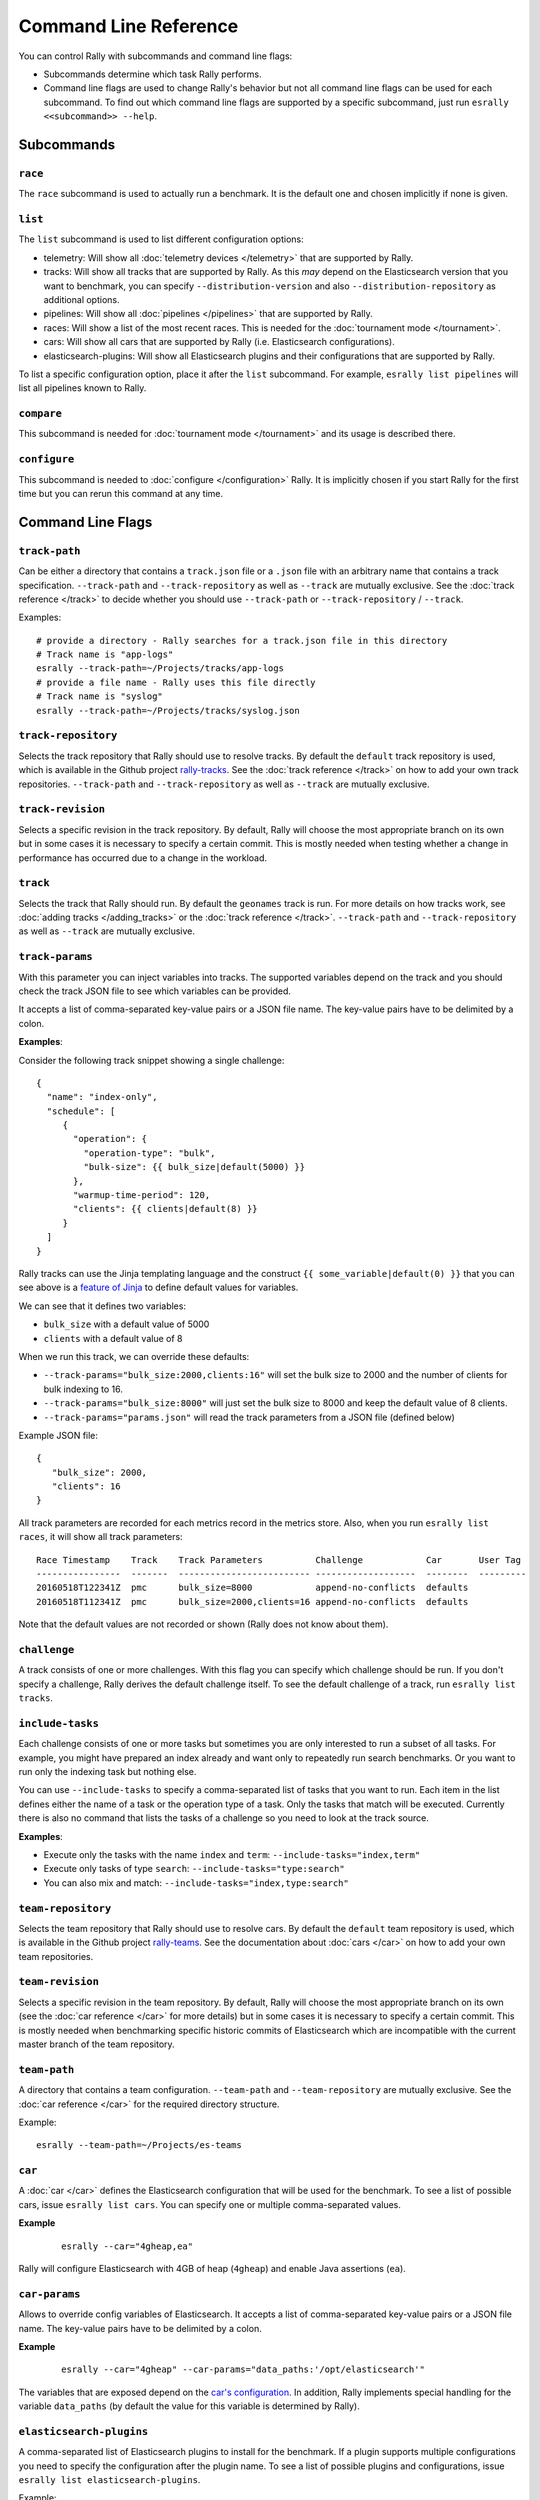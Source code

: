 Command Line Reference
======================

You can control Rally with subcommands and command line flags:

* Subcommands determine which task Rally performs.
* Command line flags are used to change Rally's behavior but not all command line flags can be used for each subcommand. To find out which command line flags are supported by a specific subcommand, just run ``esrally <<subcommand>> --help``.

Subcommands
-----------

``race``
~~~~~~~~

The ``race`` subcommand is used to actually run a benchmark. It is the default one and chosen implicitly if none is given.


``list``
~~~~~~~~

The ``list`` subcommand is used to list different configuration options:


* telemetry: Will show all :doc:`telemetry devices </telemetry>` that are supported by Rally.
* tracks: Will show all tracks that are supported by Rally. As this *may* depend on the Elasticsearch version that you want to benchmark, you can specify ``--distribution-version`` and also ``--distribution-repository`` as additional options.
* pipelines: Will show all :doc:`pipelines </pipelines>` that are supported by Rally.
* races: Will show a list of the most recent races. This is needed for the :doc:`tournament mode </tournament>`.
* cars: Will show all cars that are supported by Rally (i.e. Elasticsearch configurations).
* elasticsearch-plugins: Will show all Elasticsearch plugins and their configurations that are supported by Rally.

To list a specific configuration option, place it after the ``list`` subcommand. For example, ``esrally list pipelines`` will list all pipelines known to Rally.


``compare``
~~~~~~~~~~~

This subcommand is needed for :doc:`tournament mode </tournament>` and its usage is described there.

``configure``
~~~~~~~~~~~~~

This subcommand is needed to :doc:`configure </configuration>` Rally. It is implicitly chosen if you start Rally for the first time but you can rerun this command at any time.

Command Line Flags
------------------

``track-path``
~~~~~~~~~~~~~~

Can be either a directory that contains a ``track.json`` file or a ``.json`` file with an arbitrary name that contains a track specification. ``--track-path`` and ``--track-repository`` as well as ``--track`` are mutually exclusive. See the :doc:`track reference </track>` to decide whether you should use ``--track-path`` or ``--track-repository`` / ``--track``.

Examples::

   # provide a directory - Rally searches for a track.json file in this directory
   # Track name is "app-logs"
   esrally --track-path=~/Projects/tracks/app-logs
   # provide a file name - Rally uses this file directly
   # Track name is "syslog"
   esrally --track-path=~/Projects/tracks/syslog.json


``track-repository``
~~~~~~~~~~~~~~~~~~~~

Selects the track repository that Rally should use to resolve tracks. By default the ``default`` track repository is used, which is available in the Github project `rally-tracks <https://github.com/elastic/rally-tracks>`_. See the :doc:`track reference </track>` on how to add your own track repositories. ``--track-path`` and ``--track-repository`` as well as ``--track`` are mutually exclusive.

``track-revision``
~~~~~~~~~~~~~~~~~~

Selects a specific revision in the track repository. By default, Rally will choose the most appropriate branch on its own but in some cases it is necessary to specify a certain commit. This is mostly needed when testing whether a change in performance has occurred due to a change in the workload. 

``track``
~~~~~~~~~

Selects the track that Rally should run. By default the ``geonames`` track is run. For more details on how tracks work, see :doc:`adding tracks </adding_tracks>` or the :doc:`track reference </track>`. ``--track-path`` and ``--track-repository`` as well as ``--track`` are mutually exclusive.

.. _clr_track_params:

``track-params``
~~~~~~~~~~~~~~~~

With this parameter you can inject variables into tracks. The supported variables depend on the track and you should check the track JSON file to see which variables can be provided.

It accepts a list of comma-separated key-value pairs or a JSON file name. The key-value pairs have to be delimited by a colon.

**Examples**:

Consider the following track snippet showing a single challenge::

    {
      "name": "index-only",
      "schedule": [
         {
           "operation": {
             "operation-type": "bulk",
             "bulk-size": {{ bulk_size|default(5000) }}
           },
           "warmup-time-period": 120,
           "clients": {{ clients|default(8) }}
         }
      ]
    }

Rally tracks can use the Jinja templating language and the construct ``{{ some_variable|default(0) }}`` that you can see above is a `feature of Jinja <http://jinja.pocoo.org/docs/2.10/templates/#default>`_ to define default values for variables.

We can see that it defines two variables:

* ``bulk_size`` with a default value of 5000
* ``clients`` with a default value of 8

When we run this track, we can override these defaults:

* ``--track-params="bulk_size:2000,clients:16"`` will set the bulk size to 2000 and the number of clients for bulk indexing to 16.
* ``--track-params="bulk_size:8000"`` will just set the bulk size to 8000 and keep the default value of 8 clients.
* ``--track-params="params.json"`` will read the track parameters from a JSON file (defined below)

Example JSON file::

   {
      "bulk_size": 2000,
      "clients": 16
   }

All track parameters are recorded for each metrics record in the metrics store. Also, when you run ``esrally list races``, it will show all track parameters::

    Race Timestamp    Track    Track Parameters          Challenge            Car       User Tag
    ----------------  -------  ------------------------- -------------------  --------  ---------
    20160518T122341Z  pmc      bulk_size=8000            append-no-conflicts  defaults
    20160518T112341Z  pmc      bulk_size=2000,clients=16 append-no-conflicts  defaults

Note that the default values are not recorded or shown (Rally does not know about them).

``challenge``
~~~~~~~~~~~~~

A track consists of one or more challenges. With this flag you can specify which challenge should be run. If you don't specify a challenge, Rally derives the default challenge itself. To see the default challenge of a track, run ``esrally list tracks``.

.. _clr_include_tasks:

``include-tasks``
~~~~~~~~~~~~~~~~~

Each challenge consists of one or more tasks but sometimes you are only interested to run a subset of all tasks. For example, you might have prepared an index already and want only to repeatedly run search benchmarks. Or you want to run only the indexing task but nothing else.

You can use ``--include-tasks`` to specify a comma-separated list of tasks that you want to run. Each item in the list defines either the name of a task or the operation type of a task. Only the tasks that match will be executed. Currently there is also no command that lists the tasks of a challenge so you need to look at the track source.

**Examples**:

* Execute only the tasks with the name ``index`` and ``term``: ``--include-tasks="index,term"``
* Execute only tasks of type ``search``: ``--include-tasks="type:search"``
* You can also mix and match: ``--include-tasks="index,type:search"``

``team-repository``
~~~~~~~~~~~~~~~~~~~

Selects the team repository that Rally should use to resolve cars. By default the ``default`` team repository is used, which is available in the Github project `rally-teams <https://github.com/elastic/rally-teams>`__. See the documentation about :doc:`cars </car>` on how to add your own team repositories.

``team-revision``
~~~~~~~~~~~~~~~~~

Selects a specific revision in the team repository. By default, Rally will choose the most appropriate branch on its own (see the :doc:`car reference </car>` for more details) but in some cases it is necessary to specify a certain commit. This is mostly needed when benchmarking specific historic commits of Elasticsearch which are incompatible with the current master branch of the team repository.


``team-path``
~~~~~~~~~~~~~

A directory that contains a team configuration. ``--team-path`` and ``--team-repository`` are mutually exclusive. See the :doc:`car reference </car>` for the required directory structure.

Example::

   esrally --team-path=~/Projects/es-teams

``car``
~~~~~~~

A :doc:`car </car>` defines the Elasticsearch configuration that will be used for the benchmark. To see a list of possible cars, issue ``esrally list cars``. You can specify one or multiple comma-separated values.

**Example**

 ::

   esrally --car="4gheap,ea"


Rally will configure Elasticsearch with 4GB of heap (``4gheap``) and enable Java assertions (``ea``).

``car-params``
~~~~~~~~~~~~~~

Allows to override config variables of Elasticsearch. It accepts a list of comma-separated key-value pairs or a JSON file name. The key-value pairs have to be delimited by a colon.

**Example**

 ::

   esrally --car="4gheap" --car-params="data_paths:'/opt/elasticsearch'"

The variables that are exposed depend on the `car's configuration <https://github.com/elastic/rally-teams/tree/master/cars>`__. In addition, Rally implements special handling for the variable ``data_paths`` (by default the value for this variable is determined by Rally).


``elasticsearch-plugins``
~~~~~~~~~~~~~~~~~~~~~~~~~

A comma-separated list of Elasticsearch plugins to install for the benchmark. If a plugin supports multiple configurations you need to specify the configuration after the plugin name. To see a list of possible plugins and configurations, issue ``esrally list elasticsearch-plugins``.

Example::

   esrally --elasticsearch-plugins="analysis-icu,xpack:security"

In this example, Rally will install the ``analysis-icu`` plugin and the ``x-pack`` plugin with the ``security`` configuration. See the reference documentation about :doc:`Elasticsearch plugins </elasticsearch_plugins>` for more details.

``plugin-params``
~~~~~~~~~~~~~~~~~

Allows to override variables of Elasticsearch plugins. It accepts a list of comma-separated key-value pairs or a JSON file name. The key-value pairs have to be delimited by a colon.

Example::

    esrally --distribution-version=6.1.1. --elasticsearch-plugins="x-pack:monitoring-http" --plugin-params="monitoring_type:'https',monitoring_host:'some_remote_host',monitoring_port:10200,monitoring_user:'rally',monitoring_password:'m0n1t0r1ng'"

This enables the HTTP exporter of `X-Pack Monitoring <https://www.elastic.co/products/x-pack/monitoring>`_ and exports the data to the configured monitoring host.

``pipeline``
~~~~~~~~~~~~

Selects the :doc:`pipeline </pipelines>` that Rally should run.

Rally can autodetect the pipeline in most cases. If you specify ``--distribution-version`` it will auto-select the pipeline ``from-distribution`` otherwise it will use ``from-sources-complete``.

``laps``
~~~~~~~~

Allows to run the benchmark for multiple laps (defaults to 1 lap). Each lap corresponds to one full execution of a track but note that the benchmark candidate is not restarted in between.

.. _clr_enable_driver_profiling:

``enable-driver-profiling``
~~~~~~~~~~~~~~~~~~~~~~~~~~~

This option enables a profiler on all tasks that the load test driver performs. It is intended to help track authors spot accidental bottlenecks, especially if they implement their own runners or parameter sources. When this mode is enabled, Rally will enable a profiler in the load driver module. After each task and for each client, Rally will add the profile information to a dedicated profile log file. For example::

   2017-02-09 08:23:24,35 rally.profile INFO
   === Profile START for client [0] and task [index-append-1000] ===
      16052402 function calls (15794402 primitive calls) in 180.221 seconds

      Ordered by: cumulative time

      ncalls  tottime  percall  cumtime  percall filename:lineno(function)
         130    0.001    0.000  168.089    1.293 /Users/dm/Projects/rally/esrally/driver/driver.py:908(time_period_based)
         129    0.260    0.002  168.088    1.303 /Users/dm/.rally/benchmarks/tracks/develop/bottleneck/parameter_sources/bulk_source.py:79(params)
      129000    0.750    0.000  167.791    0.001 /Users/dm/.rally/benchmarks/tracks/develop/bottleneck/parameter_sources/randomevent.py:142(generate_event)
      516000    0.387    0.000  160.485    0.000 /Users/dm/.rally/benchmarks/tracks/develop/bottleneck/parameter_sources/weightedarray.py:20(get_random)
      516000    6.199    0.000  160.098    0.000 /Users/dm/.rally/benchmarks/tracks/develop/bottleneck/parameter_sources/weightedarray.py:23(__random_index)
      516000    1.292    0.000  152.289    0.000 /usr/local/Cellar/python3/3.6.0/Frameworks/Python.framework/Versions/3.6/lib/python3.6/random.py:96(seed)
      516000  150.783    0.000  150.783    0.000 {function Random.seed at 0x10b7fa2f0}
      129000    0.363    0.000   45.686    0.000 /Users/dm/.rally/benchmarks/tracks/develop/bottleneck/parameter_sources/randomevent.py:48(add_fields)
      129000    0.181    0.000   41.742    0.000 /Users/dm/.rally/benchmarks/tracks/develop/bottleneck/parameter_sources/randomevent.py:79(add_fields)
      ....

   === Profile END for client [0] and task [index-append-1000] ===

In this example we can spot quickly that ``Random.seed`` is called excessively, causing an accidental bottleneck in the load test driver.

.. _clr_test_mode:

``test-mode``
~~~~~~~~~~~~~

Allows you to test a track without running it for the whole duration. This mode is only intended for quick sanity checks when creating a track. Don't rely on these numbers at all (they are meaningless).

If you write your own track you need to :ref:`prepare your track to support this mode <add_track_test_mode>`.

``telemetry``
~~~~~~~~~~~~~

Activates the provided :doc:`telemetry devices </telemetry>` for this race.

**Example**

 ::

   esrally --telemetry=jfr,jit


This activates Java flight recorder and the JIT compiler telemetry devices.

.. _clr_telemetry_params:

``telemetry-params``
~~~~~~~~~~~~~~~~~~~~

Allows to set parameters for telemetry devices. It accepts a list of comma-separated key-value pairs or a JSON file name. The key-value pairs have to be delimited by a colon. See the :doc:`telemetry devices </telemetry>` documentation for a list of supported parameters.

Example::

    esrally --telemetry=jfr --telemetry-params="recording-template:'profile'"

This enables the Java flight recorder telemetry device and sets the ``recording-template`` parameter to "profile".

For more complex cases specify a JSON file. Store the following as ``telemetry-params.json``::

   {
     "node-stats-sample-interval": 10,
     "node-stats-include-indices-metrics": "completion,docs,fielddata"
   }

and reference it when running Rally::

   esrally --telemetry="node-stats" --telemetry-params="telemetry-params.json"


``runtime-jdk``
~~~~~~~~~~~~~~~

By default, Rally will derive the appropriate runtime JDK versions automatically per version of Elasticsearch. For example, it will choose JDK 8 or 7 for Elasticsearch 2.x but only JDK 8 for Elasticsearch 5.0.0. It will choose the highest available version.

This command line parameter sets the major version of the JDK that Rally should use to run Elasticsearch. It is required that either ``JAVA_HOME`` or ``JAVAx_HOME`` (where ``x`` is the major version, e.g. ``JAVA8_HOME`` for a JDK 8) points to the appropriate JDK.

Example::

   # Run a benchmark with defaults (i.e. JDK 8)
   esrally --distribution-version=2.4.0
   # Force to run with JDK 7
   esrally --distribution-version=2.4.0 --runtime-jdk=7

.. _clr_revision:

``revision``
~~~~~~~~~~~~

If you actively develop Elasticsearch and want to benchmark a source build of Elasticsearch (which Rally will create for you), you can specify the git revision of Elasticsearch that you want to benchmark. But note that Rally uses and expects the Gradle Wrapper in the Elasticsearch repository (``./gradlew``) which effectively means that it will only support this for Elasticsearch 5.0 or better. The default value is ``current``.

You can specify the revision in different formats:

* ``--revision=latest``: Use the HEAD revision from origin/master.
* ``--revision=current``: Use the current revision (i.e. don't alter the local source tree).
* ``--revision=abc123``: Where ``abc123`` is some git revision hash.
* ``--revision=@2013-07-27T10:37:00Z``: Determines the revision that is closest to the provided date. Rally logs to which git revision hash the date has been resolved and if you use Elasticsearch as metrics store (instead of the default in-memory one), :doc:`each metric record will contain the git revision hash also in the meta-data section </metrics>`.

Supported date format: If you specify a date, it has to be ISO-8601 conformant and must start with an ``@`` sign to make it easier for Rally to determine that you actually mean a date.

If you want to create source builds of Elasticsearch plugins, you need to specify the revision for Elasticsearch and all relevant plugins separately. Revisions for Elasticsearch and each plugin need to be comma-separated (``,``). Each revision is prefixed either by ``elasticsearch`` or by the plugin name and separated by a colon (``:``). As core plugins are contained in the Elasticsearch repo, there is no need to specify a revision for them (the revision would even be ignored in fact).

Examples:

* Build latest Elasticsearch and plugin "my-plugin": ``--revision="elasticsearch:latest,my-plugin:latest"``
* Build Elasticsearch tag ``v5.6.1`` and revision ``abc123`` of plugin "my-plugin": ``--revision="elasticsearch:v5.6.1,my-plugin:abc123"``

Note that it is still required to provide the parameter ``--elasticsearch-plugins``. Specifying a plugin with ``--revision`` just tells Rally which revision to use for building the artifact. See the documentation on :doc:`Elasticsearch plugins </elasticsearch_plugins>` for more details.

``distribution-version``
~~~~~~~~~~~~~~~~~~~~~~~~

If you want to benchmark a binary distribution, you can specify the version here.

**Example**

 ::

   esrally --distribution-version=2.3.3


Rally will then benchmark the official Elasticsearch 2.3.3 distribution.

Rally works with all releases of Elasticsearch that are `supported by Elastic <https://www.elastic.co/support/matrix#show_compatibility>`_.

The following versions are already end-of-life:

* ``0.x``: Rally is not tested, and not expected to work for this version; we will make no effort to make Rally work.
* ``1.x``: Rally works on a best-effort basis with this version but support may be removed at any time.

Additionally, Rally will always work with the current development version of Elasticsearch (by using either a snapshot repository or by building Elasticsearch from sources).

``distribution-repository``
~~~~~~~~~~~~~~~~~~~~~~~~~~~

Rally does not only support benchmarking official distributions but can also benchmark snapshot builds. This is option is really just intended for `our benchmarks that are run in continuous integration <https://elasticsearch-benchmarks.elastic.co/>`_ but if you want to, you can use it too. The only supported value out of the box is ``release`` (default) but you can define arbitrary repositories in ``~/.rally/rally.ini``.

**Example**

Say, you have an in-house repository where Elasticsearch snapshot builds get published. Then you can add the following in the ``distributions`` section of your Rally config file:

::

   in_house_snapshot.url = https://www.example.org/snapshots/elasticsearch/elasticsearch-{{VERSION}}.tar.gz
   in_house_snapshot.cache = false

The ``url`` property defines the URL pattern for this repository. The ``cache`` property defines whether Rally should always download a new archive (``cache=false``) or just reuse a previously downloaded version (``cache=true``). Rally will replace the ``{{VERSION}}`` placeholder of in the ``url`` property with the value of ``distribution-version`` provided by the user on the command line.

You can use this distribution repository with the name "in_house_snapshot" as follows::

   esrally --distribution-repository=in_house_snapshot --distribution-version=7.0.0-SNAPSHOT

This will benchmark the latest 7.0.0 snapshot build of Elasticsearch.

``report-format``
~~~~~~~~~~~~~~~~~

The command line reporter in Rally displays a table with key metrics after a race. With this option you can specify whether this table should be in ``markdown`` format (default) or ``csv``.

``show-in-report``
~~~~~~~~~~~~~~~~~~

By default, the command line reporter will only show values that are available (``available``). With ``all`` you can force it to show a line for every value, even undefined ones, and with ``all-percentiles`` it will show only available values but force output of all possible percentile values.

This command line parameter is not available for comparing races.


``report-file``
~~~~~~~~~~~~~~~

By default, the command line reporter will print the results only on standard output, but can also write it to a file.

**Example**

 ::

   esrally --report-format=csv --report-file=~/benchmarks/result.csv

``client-options``
~~~~~~~~~~~~~~~~~~

With this option you can customize Rally's internal Elasticsearch client.

It accepts a list of comma-separated key-value pairs. The key-value pairs have to be delimited by a colon. These options are passed directly to the Elasticsearch Python client API. See `their documentation on a list of supported options <http://elasticsearch-py.readthedocs.io/en/master/api.html#elasticsearch.Elasticsearch>`_.

We support the following data types:

* Strings: Have to be enclosed in single quotes. Example: ``ca_certs:'/path/to/CA_certs'``
* Numbers: There is nothing special about numbers. Example: ``sniffer_timeout:60``
* Booleans: Specify either ``true`` or ``false``. Example: ``use_ssl:true``

Default value: ``timeout:60``

.. warning::
   If you provide your own client options, the default value will not be magically merged. You have to specify all client options explicitly. The only exceptions to this rule is ``ca_cert`` (see below).

**Examples**

Here are a few common examples:

* Enable HTTP compression: ``--client-options="http_compress:true"``
* Enable basic authentication: ``--client-options="basic_auth_user:'user',basic_auth_password:'password'"``. Avoid the characters ``'``, ``,`` and ``:`` in user name and password as Rally's parsing of these options is currently really simple and there is no possibility to escape characters.

**TLS/SSL**

This is applicable e.g. if you have X-Pack Security installed.
Enable it with ``use_ssl:true``.

**TLS/SSL Certificate Verification**

Server certificate verification is controlled with the ``verify_certs`` boolean. The default value is `true`. To disable use ``verify_certs:false``.
If ``verify_certs:true``, Rally will attempt to verify the certificate provided by Elasticsearch. If they are private certificates, you will also need to supply the private CA certificate using ``ca_certs:'/path/to/cacert.pem'``.

You can also optionally present client certificates, e.g. if Elasticsearch has been configured with ``xpack.security.http.ssl.client_authentication: required`` (see also `Elasticsearch HTTP TLS/SSL settings <https://www.elastic.co/guide/en/elasticsearch/reference/current/security-settings.html#http-tls-ssl-settings>`_).
Client certificates can be presented regardless of the ``verify_certs`` setting, but it's strongly recommended to always verify the server certificates.

**TLS/SSL Examples**

* Enable SSL, verify server certificates using public CA: ``--client-options="use_ssl:true,verify_certs:true"``. Note that you don't need to set ``ca_cert`` (which defines the path to the root certificates). Rally does this automatically for you.
* Enable SSL, verify server certificates using private CA: ``--client-options="use_ssl:true,verify_certs:true,ca_certs:'/path/to/cacert.pem'"``
* Enable SSL, verify server certificates using private CA, present client certificates: ``--client-options="use_ssl:true,verify_certs:true,ca_certs:'/path/to/cacert.pem',client_cert:'/path/to/client_cert.pem',client_key:'/path/to/client_key.pem'"``

``on-error``
~~~~~~~~~~~~

This option controls whether Rally will ``continue`` or ``abort`` when a request error occurs. By default, Rally will just record errors and report the error rate at the end of a race. With ``--on-error=abort``, Rally will immediately abort the race on the first error and print a detailed error message.

``load-driver-hosts``
~~~~~~~~~~~~~~~~~~~~~

By default, Rally will run its load driver on the same machine where you start the benchmark. However, if you benchmark larger clusters, one machine may not be enough to generate sufficient load. Hence, you can specify a comma-separated list of hosts which should be used to generate load with ``--load-driver-hosts``.

**Example**

 ::

   esrally --load-driver-hosts=10.17.20.5,10.17.20.6

In the example, above Rally will generate load from the hosts ``10.17.20.5`` and ``10.17.20.6``. For this to work, you need to start a Rally daemon on these machines, see :ref:`distributing the load test driver <recipe_distributed_load_driver>` for a complete example.

``target-hosts``
~~~~~~~~~~~~~~~~

If you run the ``benchmark-only`` :doc:`pipeline </pipelines>` or you want Rally to :doc:`benchmark a remote cluster </recipes>`, then you can specify a comma-delimited list of hosts:port pairs to which Rally should connect. The default value is ``127.0.0.1:9200``.

**Example**

 ::

   esrally --pipeline=benchmark-only --target-hosts=10.17.0.5:9200,10.17.0.6:9200

This will run the benchmark against the hosts 10.17.0.5 and 10.17.0.6 on port 9200. See ``client-options`` if you use X-Pack Security and need to authenticate or Rally should use https.

You can also target multiple clusters with ``--target-hosts`` for specific use cases. This is described in the :ref:`Advanced topics section <command_line_reference_advanced_topics>`.

``limit``
~~~~~~~~~

Allows to control the number of races returned by ``esrally list races`` The default value is 10.

**Example**

The following invocation will list the 50 most recent races::

   esrally list races --limit=50


``quiet``
~~~~~~~~~

Suppresses some output on the command line.

``offline``
~~~~~~~~~~~

Tells Rally that it should assume it has no connection to the Internet when checking for track data. The default value is ``false``. Note that Rally will only assume this for tracks but not for anything else, e.g. it will still try to download Elasticsearch distributions that are not locally cached or fetch the Elasticsearch source tree.

``preserve-install``
~~~~~~~~~~~~~~~~~~~~

Rally usually installs and launches an Elasticsearch cluster internally and wipes the entire directory after the benchmark is done. Sometimes you want to keep this cluster including all data after the benchmark has finished and that's what you can do with this flag. Note that depending on the track that has been run, the cluster can eat up a very significant amount of disk space (at least dozens of GB). The default value is configurable in the advanced configuration but usually ``false``.

.. note::
   This option does only affect clusters that are provisioned by Rally. More specifically, if you use the pipeline ``benchmark-only``, this option is ineffective as Rally does not provision a cluster in this case.

``advanced-config``
~~~~~~~~~~~~~~~~~~~

This flag determines whether Rally should present additional (advanced) configuration options. The default value is ``false``.

**Example**

 ::

   esrally configure --advanced-config


``assume-defaults``
~~~~~~~~~~~~~~~~~~~

This flag determines whether Rally should automatically accept all values for configuration options that provide a default. This is mainly intended to configure Rally automatically in CI runs. The default value is ``false``.

**Example**

 ::

   esrally configure --assume-defaults=true

``user-tag``
~~~~~~~~~~~~

This is only relevant when you want to run :doc:`tournaments </tournament>`. You can use this flag to attach an arbitrary text to the meta-data of each metric record and also the corresponding race. This will help you to recognize a race when you run ``esrally list races`` as you don't need to remember the concrete timestamp on which a race has been run but can instead use your own descriptive names.

The required format is ``key`` ":" ``value``. You can choose ``key`` and  ``value`` freely.

**Example**

 ::

   esrally --user-tag="intention:github-issue-1234-baseline,gc:cms"

You can also specify multiple tags. They need to be separated by a comma.

**Example**

 ::

   esrally --user-tag="disk:SSD,data_node_count:4"



When you run ``esrally list races``, this will show up again::

    Race Timestamp    Track    Track Parameters   Challenge            Car       User Tag
    ----------------  -------  ------------------ -------------------  --------  ------------------------------------
    20160518T122341Z  pmc                         append-no-conflicts  defaults  intention:github-issue-1234-baseline
    20160518T112341Z  pmc                         append-no-conflicts  defaults  disk:SSD,data_node_count:4

This will help you recognize a specific race when running ``esrally compare``.

.. _command_line_reference_advanced_topics:

Advanced topics
---------------

``target-hosts``
~~~~~~~~~~~~~~~~

Rally can also create client connections for multiple Elasticsearch clusters.
This is only useful if you want to create :ref:`custom runners <adding_tracks_custom_runners>` that execute operations against multiple clusters, for example for `cross cluster search <https://www.elastic.co/guide/en/elasticsearch/reference/current/modules-cross-cluster-search.html>`_ or cross cluster replication.

To define the host:port pairs for additional clusters with ``target-hosts`` you can specify either a JSON filename (ending in ``.json``) or an inline JSON string. The JSON object should be a collection of name:value pairs. ``name`` is string for the cluster name and there **must be** one ``default``.

Examples:

* json file: ``--target-hosts="target_hosts1.json"``::

    { "default": ["127.0.0.1:9200","10.127.0.3:19200"] }

* json file defining two clusters: ``--target-hosts="target_hosts2.json"``::

    {
      "default": [
        {"host": "127.0.0.1", "port": 9200},
        {"host": "127.0.0.1", "port": 19200}
      ],
      "remote":[
        {"host": "10.127.0.3", "port": 9200},
        {"host": "10.127.0.8", "port": 9201}
      ]
    }

* json inline string defining two clusters::

    --target-hosts="{\"default\":[\"127.0.0.1:9200\"],\"remote\":[\"127.0.0.1:19200\",\"127.0.0.1:19201\"]}"

.. NOTE::
   **All** :ref:`built-in operations <track_operations>` will use the connection to the ``default`` cluster. However, you can utilize the client connections to the additional clusters in your :ref:`custom runners <adding_tracks_custom_runners>`.

``client-options``
~~~~~~~~~~~~~~~~~~

``client-options`` can optionally specify options for the Elasticsearch clients when multiple clusters have been defined with ``target-hosts``. If omitted, the default is ``timeout:60`` for all cluster connections.

The format is similar to ``target-hosts``, supporting both filenames ending in ``.json`` or inline JSON, however, the parameters are a collection of name:value pairs, as opposed to arrays.

Examples, assuming that two clusters have been specified with ``--target-hosts``:

* json file: ``--client-options="client_options1.json"``::

    {
      "default": {
        "timeout": 60
    },
      "remote": {
        "use_ssl": true,
        "verify_certs": false,
        "ca_certs": "/path/to/cacert.pem"
      }
    }

* json inline string defining two clusters::

    --client-options="{\"default\":{\"timeout\": 60}, \"remote\": {\"use_ssl\":true,\"verify_certs\":false,\"ca_certs\":\"/path/to/cacert.pem\"}}"

.. WARNING::
   If you use ``client-options`` you must specify options for **every** cluster name defined with ``target-hosts``. Rally will raise an error if there is a mismatch.
